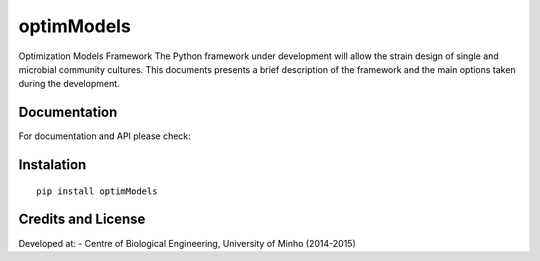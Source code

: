 optimModels
======

Optimization Models Framework
The Python framework under development will allow the strain design of single and microbial community cultures.
This documents presents a brief description of the framework and the main options taken during the development.

Documentation
~~~~~~~~~~~~~

For documentation and API please check:


Instalation
~~~~~~~~~~~

::

    pip install optimModels

Credits and License
~~~~~~~~~~~~~~~~~~~

Developed at:
-  Centre of Biological Engineering, University of Minho (2014-2015)

